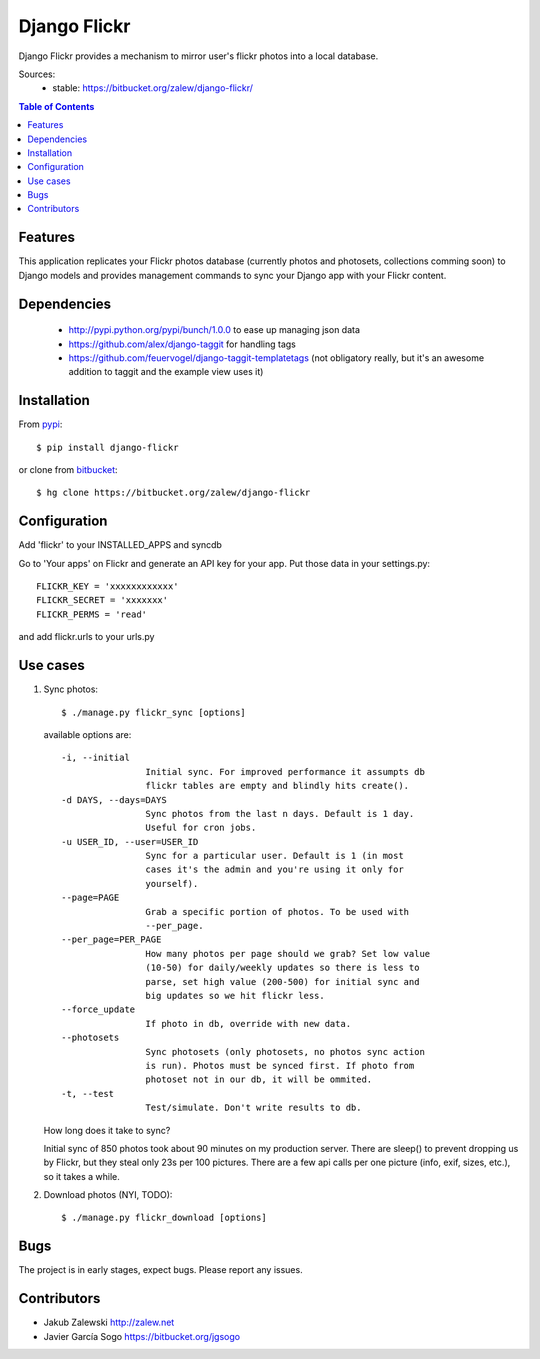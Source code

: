 Django Flickr
=============

Django Flickr provides a mechanism to mirror user's flickr photos
into a local database.

Sources:
 * stable: https://bitbucket.org/zalew/django-flickr/

.. contents:: Table of Contents

Features
--------

This application replicates your Flickr photos database (currently photos
and photosets, collections comming soon) to Django models and provides
management commands to sync your Django app with your Flickr content.

Dependencies
------------

 * http://pypi.python.org/pypi/bunch/1.0.0 to ease up managing json data
 * https://github.com/alex/django-taggit for handling tags
 * https://github.com/feuervogel/django-taggit-templatetags (not obligatory really, but it's an awesome addition to taggit and the example view uses it) 

Installation
------------

From pypi_::

    $ pip install django-flickr

or clone from bitbucket_::

    $ hg clone https://bitbucket.org/zalew/django-flickr



Configuration
-------------

Add 'flickr' to your INSTALLED_APPS and syncdb

Go to 'Your apps' on Flickr and generate an API key for your app. Put those data in your settings.py::

    FLICKR_KEY = 'xxxxxxxxxxxx'
    FLICKR_SECRET = 'xxxxxxx'
    FLICKR_PERMS = 'read'

and add flickr.urls to your urls.py


Use cases
---------

1. Sync photos::

    $ ./manage.py flickr_sync [options]

   available options are::

    -i, --initial
                    Initial sync. For improved performance it assumpts db
                    flickr tables are empty and blindly hits create().
    -d DAYS, --days=DAYS
                    Sync photos from the last n days. Default is 1 day.
                    Useful for cron jobs.
    -u USER_ID, --user=USER_ID
                    Sync for a particular user. Default is 1 (in most
                    cases it's the admin and you're using it only for
                    yourself).
    --page=PAGE
                    Grab a specific portion of photos. To be used with
                    --per_page.
    --per_page=PER_PAGE
                    How many photos per page should we grab? Set low value
                    (10-50) for daily/weekly updates so there is less to
                    parse, set high value (200-500) for initial sync and
                    big updates so we hit flickr less.
    --force_update
                    If photo in db, override with new data.
    --photosets
                    Sync photosets (only photosets, no photos sync action
                    is run). Photos must be synced first. If photo from
                    photoset not in our db, it will be ommited.
    -t, --test
                    Test/simulate. Don't write results to db.

   How long does it take to sync?

   Initial sync of 850 photos took about 90 minutes on my production server. There are sleep() to prevent dropping us by Flickr, but they steal only 23s per 100 pictures. There are a few api calls per one picture (info, exif, sizes, etc.), so it takes a while.

2. Download photos (NYI, TODO)::

    $ ./manage.py flickr_download [options]

Bugs
----

The project is in early stages, expect bugs. Please report any issues.

Contributors
------------

- Jakub Zalewski http://zalew.net
- Javier García Sogo https://bitbucket.org/jgsogo


.. _pypi: http://pypi.python.org/pypi/django-flickr
.. _bitbucket: https://bitbucket.org/zalew/django-flickr
